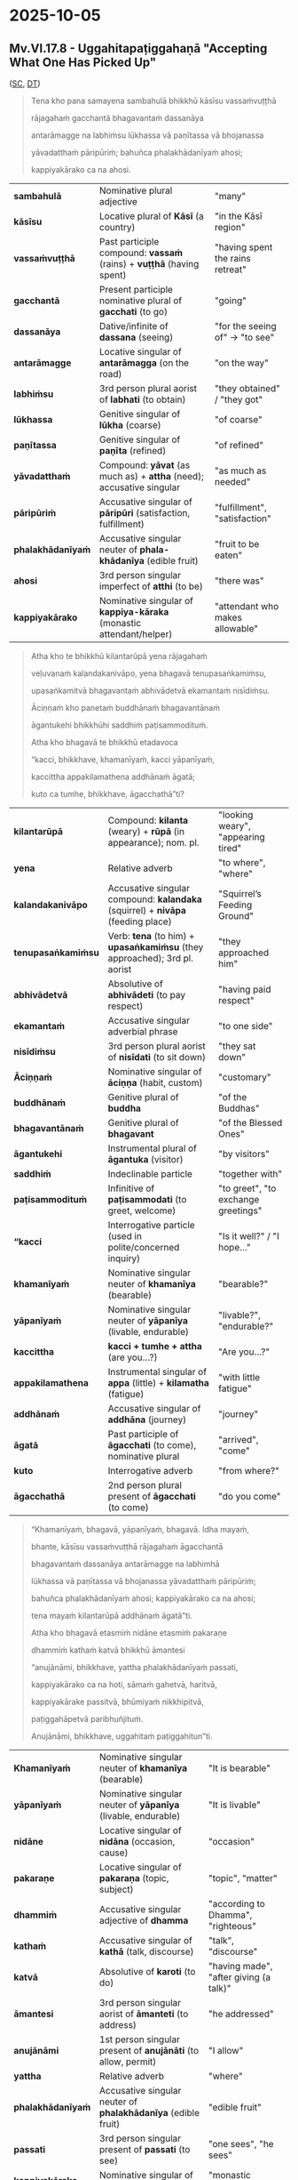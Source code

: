 #+author: gavesako

* 2025-10-05
** Mv.VI.17.8 - Uggahitapaṭiggahaṇā "Accepting What One Has Picked Up"

([[https://suttacentral.net/pli-tv-kd6/pli/ms?lang=en&layout=plain&reference=none&notes=asterisk&highlight=false&script=latin#17.8.1][SC]], 
[[https://www.dhammatalks.org/vinaya/Mv/MvVI.html#burmese165][DT]])

#+begin_quote
Tena kho pana samayena sambahulā bhikkhū kāsīsu vassaṁvuṭṭhā

rājagahaṁ gacchantā bhagavantaṁ dassanāya 

antarāmagge na labhiṁsu lūkhassa vā paṇītassa vā bhojanassa 

yāvadatthaṁ pāripūriṁ; bahuñca phalakhādanīyaṁ ahosi; 

kappiyakārako ca na ahosi.
#+end_quote

| **sambahulā**         | Nominative plural adjective                                                              | "many"                                                                  |
| **kāsīsu**            | Locative plural of *Kāsī* (a country)                                                    | "in the Kāsī region"                                                   |
| **vassaṁvuṭṭhā**      | Past participle compound: *vassaṁ* (rains) + *vuṭṭhā* (having spent)                      | "having spent the rains retreat"                                       |
| **gacchantā**         | Present participle nominative plural of *gacchati* (to go)                               | "going"                                                                 |
| **dassanāya**         | Dative/infinite of *dassana* (seeing)                                                    | "for the seeing of" → "to see"                                         |
| **antarāmagge**       | Locative singular of *antarāmagga* (on the road)                                        | "on the way"                                                            |
| **labhiṁsu**          | 3rd person plural aorist of *labhati* (to obtain)                                        | "they obtained" / "they got"                                           |
| **lūkhassa**          | Genitive singular of *lūkha* (coarse)                                                    | "of coarse"                                                             |
| **paṇītassa**         | Genitive singular of *paṇīta* (refined)                                                  | "of refined"                                                            |
| **yāvadatthaṁ**       | Compound: *yāvat* (as much as) + *attha* (need); accusative singular                     | "as much as needed"                                                    |
| **pāripūriṁ**         | Accusative singular of *pāripūri* (satisfaction, fulfillment)                            | "fulfillment", "satisfaction"                                          |
| **phalakhādanīyaṁ**   | Accusative singular neuter of *phala-khādanīya* (edible fruit)                            | "fruit to be eaten"                                                    |
| **ahosi**             | 3rd person singular imperfect of *atthi* (to be)                                         | "there was"                                                             |
| **kappiyakārako**     | Nominative singular of *kappiya-kāraka* (monastic attendant/helper)                       | "attendant who makes allowable"                     |

#+begin_quote
Atha kho te bhikkhū kilantarūpā yena rājagahaṁ 

veḷuvanaṁ kalandakanivāpo, yena bhagavā tenupasaṅkamiṁsu, 

upasaṅkamitvā bhagavantaṁ abhivādetvā ekamantaṁ nisīdiṁsu. 

Āciṇṇaṁ kho panetaṁ buddhānaṁ bhagavantānaṁ 

āgantukehi bhikkhūhi saddhiṁ paṭisammodituṁ. 

Atha kho bhagavā te bhikkhū etadavoca 

“kacci, bhikkhave, khamanīyaṁ, kacci yāpanīyaṁ, 

kaccittha appakilamathena addhānaṁ āgatā; 

kuto ca tumhe, bhikkhave, āgacchathā”ti?
#+end_quote

| **kilantarūpā**       | Compound: *kilanta* (weary) + *rūpā* (in appearance); nom. pl.                           | "looking weary", "appearing tired"                                     |
| **yena**              | Relative adverb                                                                           | "to where", "where"                                                     |
| **kalandakanivāpo**   | Accusative singular compound: *kalandaka* (squirrel) + *nivāpa* (feeding place)          | "Squirrel’s Feeding Ground"                                            |
| **tenupasaṅkamiṁsu**  | Verb: *tena* (to him) + *upasaṅkamiṁsu* (they approached); 3rd pl. aorist                | "they approached him"                                                  |
| **abhivādetvā**       | Absolutive of *abhivādeti* (to pay respect)                                              | "having paid respect"                                                  |
| **ekamantaṁ**         | Accusative singular adverbial phrase                                                     | "to one side"                                                          |
| **nisīdiṁsu**         | 3rd person plural aorist of *nisīdati* (to sit down)                                     | "they sat down"                                                        |
| **Āciṇṇaṁ**           | Nominative singular of *āciṇṇa* (habit, custom)                                          | "customary"                                                            |
| **buddhānaṁ**         | Genitive plural of *buddha*                                                              | "of the Buddhas"                                                       |
| **bhagavantānaṁ**     | Genitive plural of *bhagavant*                                                           | "of the Blessed Ones"                                                  |
| **āgantukehi**        | Instrumental plural of *āgantuka* (visitor)                                              | "by visitors"                                                          |
| **saddhiṁ**           | Indeclinable particle                                                                    | "together with"                                                        |
| **paṭisammodituṁ**    | Infinitive of *paṭisammodati* (to greet, welcome)                                        | "to greet", "to exchange greetings"                                    |
| **“kacci**            | Interrogative particle (used in polite/concerned inquiry)                                | "Is it well?" / "I hope..."                                            |
| **khamanīyaṁ**        | Nominative singular neuter of *khamanīya* (bearable)                                     | "bearable?"                                                             |
| **yāpanīyaṁ**         | Nominative singular neuter of *yāpanīya* (livable, endurable)                            | "livable?", "endurable?"                                               |
| **kaccittha**         | *kacci + tumhe + attha* (are you...?)                                                   | "Are you...?"                                                          |
| **appakilamathena**   | Instrumental singular of *appa* (little) + *kilamatha* (fatigue)                         | "with little fatigue"                                                  |
| **addhānaṁ**          | Accusative singular of *addhāna* (journey)                                               | "journey"                                                              |
| **āgatā**             | Past participle of *āgacchati* (to come), nominative plural                              | "arrived", "come"                                                      |
| **kuto**              | Interrogative adverb                                                                     | "from where?"                                                          |
| **āgacchathā**        | 2nd person plural present of *āgacchati* (to come)                                       | "do you come"                                                           |

#+begin_quote
“Khamanīyaṁ, bhagavā, yāpanīyaṁ, bhagavā. Idha mayaṁ, 

bhante, kāsīsu vassaṁvuṭṭhā rājagahaṁ āgacchantā 

bhagavantaṁ dassanāya antarāmagge na labhimhā 

lūkhassa vā paṇītassa vā bhojanassa yāvadatthaṁ pāripūriṁ;

bahuñca phalakhādanīyaṁ ahosi; kappiyakārako ca na ahosi; 

tena mayaṁ kilantarūpā addhānaṁ āgatā”ti. 

Atha kho bhagavā etasmiṁ nidāne etasmiṁ pakaraṇe 

dhammiṁ kathaṁ katvā bhikkhū āmantesi

“anujānāmi, bhikkhave, yattha phalakhādanīyaṁ passati, 

kappiyakārako ca na hoti, sāmaṁ gahetvā, haritvā, 

kappiyakārake passitvā, bhūmiyaṁ nikkhipitvā, 

paṭiggahāpetvā paribhuñjituṁ. 

Anujānāmi, bhikkhave, uggahitaṁ paṭiggahitun”ti.
#+end_quote

| **Khamanīyaṁ**        | Nominative singular neuter of *khamanīya* (bearable)                                     | "It is bearable"                                                        |
| **yāpanīyaṁ**         | Nominative singular neuter of *yāpanīya* (livable, endurable)                            | "It is livable"                                                         |
| **nidāne**            | Locative singular of *nidāna* (occasion, cause)                                          | "occasion"                                                              |
| **pakaraṇe**          | Locative singular of *pakaraṇa* (topic, subject)                                         | "topic", "matter"                                                      |
| **dhammiṁ**           | Accusative singular adjective of *dhamma*                                                | "according to Dhamma", "righteous"                                     |
| **kathaṁ**            | Accusative singular of *kathā* (talk, discourse)                                         | "talk", "discourse"                                                    |
| **katvā**             | Absolutive of *karoti* (to do)                                                           | "having made", "after giving (a talk)"                                 |
| **āmantesi**          | 3rd person singular aorist of *āmanteti* (to address)                                    | "he addressed"                                                         |
| **anujānāmi**             | 1st person singular present of *anujānāti* (to allow, permit)                            | "I allow"                                                               |
| **yattha**                | Relative adverb                                                                           | "where"                                                                 |
| **phalakhādanīyaṁ**       | Accusative singular neuter of *phalakhādanīya* (edible fruit)                            | "edible fruit"                                                          |
| **passati**               | 3rd person singular present of *passati* (to see)                                        | "one sees", "he sees"                                                  |
| **kappiyakārako**         | Nominative singular of *kappiyakāraka*                                                   | "monastic attendant"                                                   |
| **sāmaṁ**                 | Indeclinable adverb                                                                       | "oneself", "personally"                                                |
| **gahetvā**              | Absolutive of *gaṇhāti* (to take)                                                         | "having taken"                                                          |
| **haritvā**              | Absolutive of *harati* (to carry, bring)                                                 | "having brought"                                                        |
| **kappiyakārake**         | Locative plural of *kappiyakāraka*                                                       | "to the monastic attendants"                                           |
| **passitvā**              | Absolutive of *passati* (to see)                                                         | "having seen"                                                           |
| **bhūmiyaṁ**              | Locative singular of *bhūmi* (ground, earth)                                             | "on the ground"                                                         |
| **nikkhipitvā**           | Absolutive of *nikkhipati* (to place, deposit)                                           | "having placed down"                                                   |
| **paṭiggahāpetvā**        | Absolutive of causative *paṭiggahāpeti* (to cause to receive)                            | "having caused to be accepted"                                         |
| **paribhuñjituṁ**         | Infinitive of *paribhuñjati* (to use, consume)                                           | "to make use of", "to consume"                                         |
| **uggahitaṁ**             | Accusative singular neuter of *uggahita* (picked up, taken)                             | "what has been picked up"                                              |
| **paṭiggahituṁ**        | Infinitive of *paṭiggaṇhāti* (to accept)                           | "to be accepted", “I allow [it] to be accepted”                         |


